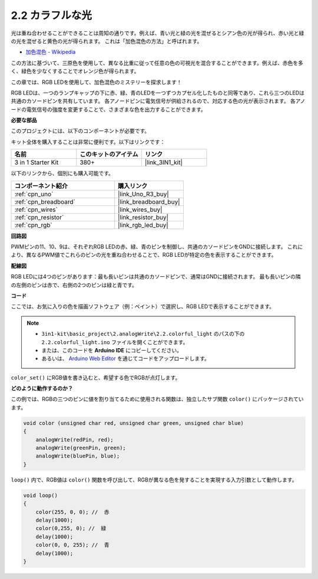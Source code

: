 .. _ar_rgb:

2.2 カラフルな光
==============================================

光は重ね合わせることができることは周知の通りです。例えば、青い光と緑の光を混ぜるとシアン色の光が得られ、赤い光と緑の光を混ぜると黄色の光が得られます。
これは「加色混色の方法」と呼ばれます。

* `加色混色 - Wikipedia <https://en.wikipedia.org/wiki/Additive_color>`_

この方法に基づいて、三原色を使用して、異なる比重に従って任意の色の可視光を混合することができます。例えば、赤色を多く、緑色を少なくすることでオレンジ色が得られます。

この章では、RGB LEDを使用して、加色混色のミステリーを探求します！

RGB LEDは、一つのランプキャップの下に赤、緑、青のLEDを一つずつカプセル化したものと同等であり、これら三つのLEDは共通のカソードピンを共有しています。
各アノードピンに電気信号が供給されるので、対応する色の光が表示されます。
各アノードの電気信号の強度を変更することで、さまざまな色を出力することができます。

**必要な部品**

このプロジェクトには、以下のコンポーネントが必要です。

キット全体を購入することは非常に便利です。以下はリンクです：

.. list-table::
    :widths: 20 20 20
    :header-rows: 1

    *   - 名前	
        - このキットのアイテム
        - リンク
    *   - 3 in 1 Starter Kit
        - 380+
        - |link_3IN1_kit|

以下のリンクから、個別にも購入可能です。

.. list-table::
    :widths: 30 20
    :header-rows: 1

    *   - コンポーネント紹介
        - 購入リンク

    *   - :ref:`cpn_uno`
        - |link_Uno_R3_buy|
    *   - :ref:`cpn_breadboard`
        - |link_breadboard_buy|
    *   - :ref:`cpn_wires`
        - |link_wires_buy|
    *   - :ref:`cpn_resistor`
        - |link_resistor_buy|
    *   - :ref:`cpn_rgb`
        - |link_rgb_led_buy|

**回路図**

.. image:: img/circuit_2.2_rgb.png

PWMピンの11、10、9は、それぞれRGB LEDの赤、緑、青のピンを制御し、共通のカソードピンをGNDに接続します。
これにより、異なるPWM値でこれらのピンの光を重ね合わせることで、RGB LEDが特定の色を表示することができます。

**配線図**

.. image:: img/rgb_led_sch.png

RGB LEDには4つのピンがあります：最も長いピンは共通のカソードピンで、通常はGNDに接続されます。
最も長いピンの隣の左側のピンは赤で、右側の2つのピンは緑と青です。

.. image:: img/colorful_light_bb.jpg
    :width: 500
    :align: center

**コード**

ここでは、お気に入りの色を描画ソフトウェア（例：ペイント）で選択し、RGB LEDで表示することができます。

.. note::

   * ``3in1-kit\basic_project\2.analogWrite\2.2.colorful_light`` のパスの下の ``2.2.colorful_light.ino`` ファイルを開くことができます。
   * または、このコードを **Arduino IDE** にコピーしてください。
   
   * あるいは、 `Arduino Web Editor <https://docs.arduino.cc/cloud/web-editor/tutorials/getting-started/getting-started-web-editor>`_ を通じてコードをアップロードします。

.. raw:: html
    
    <iframe src=https://create.arduino.cc/editor/sunfounder01/5d70e864-4f34-4090-b65d-904350091936/preview?embed style="height:510px;width:100%;margin:10px 0" frameborder=0></iframe>

.. image:: img/edit_colors.png

``color_set()`` にRGB値を書き込むと、希望する色でRGBが点灯します。

**どのように動作するのか？**

この例では、RGBの三つのピンに値を割り当てるために使用される関数は、独立したサブ関数 ``color()`` にパッケージされています。

.. code-block:: arduino

    void color (unsigned char red, unsigned char green, unsigned char blue)
    {
        analogWrite(redPin, red);
        analogWrite(greenPin, green);
        analogWrite(bluePin, blue);
    }

``loop()`` 内で、RGB値は ``color()`` 関数を呼び出して、RGBが異なる色を発することを実現する入力引数として動作します。

.. code-block:: arduino

    void loop() 
    {    
        color(255, 0, 0); //  赤 
        delay(1000); 
        color(0,255, 0); //  緑  
        delay(1000);  
        color(0, 0, 255); //  青  
        delay(1000);
    }

